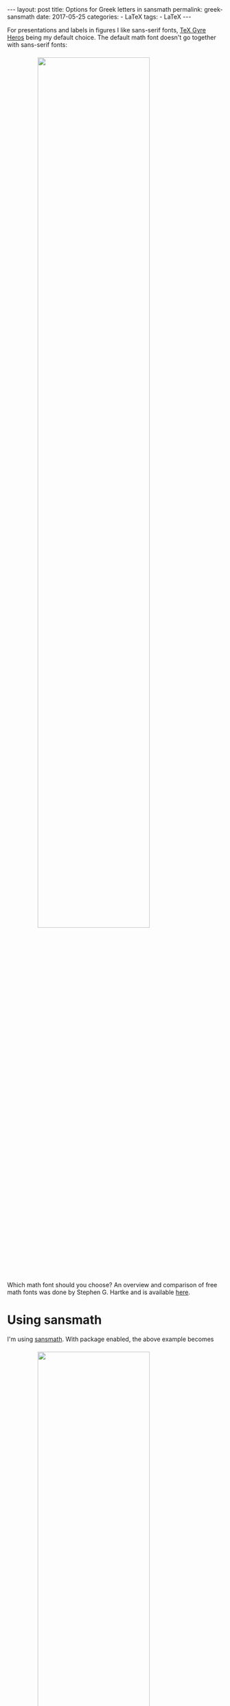 #+STARTUP: noindent showeverything
#+OPTIONS: toc:nil; html-postamble:nil
#+BEGIN_HTML
---
layout: post
title: Options for Greek letters in sansmath
permalink: greek-sansmath
date: 2017-05-25
categories:
 - LaTeX
tags:
 - LaTeX
---
#+END_HTML

For presentations and labels in figures I like sans-serif fonts, [[https://www.ctan.org/pkg/tex-gyre-heros?lang%3Den][TeX Gyre Heros]] being my default choice. The default math font doesn't go together with sans-serif fonts:

#+BEGIN_HTML
<img src="{{ site.baseurl }}/assets/tgheros-default.png" width="72%" style="display:block;margin:1.5em auto 2.5em;"/>
#+END_HTML

#+BEGIN_HTML
<!-- more -->
#+END_HTML

Which math font should you choose? An overview and comparison of free math fonts was done by Stephen G. Hartke and is available [[http://mirrors.xmu.edu.cn/CTAN/info/Free_Math_Font_Survey/survey.html][here]]. 

* Using sansmath



I'm using [[https://www.ctan.org/pkg/sansmath?lang%3Den][sansmath]]. With package enabled, the above example becomes

#+BEGIN_HTML
<img src="{{ site.baseurl }}/assets/tgheros-sansmath_default.png" width="72%" style="display:block;margin:1.5em auto 1.5em;"/>
#+END_HTML

from 

#+BEGIN_SRC latex
\documentclass[border=2,convert={density=600}]{standalone}

\usepackage{tgheros}
\renewcommand{\familydefault}{\sfdefault}

\usepackage{sansmath}
\sansmath

\begin{document}

A $\varepsilon$ character. Math is $\sum_{i=1}^{n} \alpha_n
x^{\gamma_n}$. Also $\beta$, $\varrho$ and $\varphi$.

\end{document}

#+END_SRC

You notice that this is better, but not good enough yet. Greek letters are not by default part of ~sansmath~. In the following I'm showing three options for Greek letters in ~sansmath~.

*  1. eulergreek

The most straight forward solution is to provide the ~eulergreek~ option to sansmath, obtaining

#+BEGIN_HTML
<img src="{{ site.baseurl }}/assets/tgheros-sansmath_eulergreek.png" width="72%" style="display:block;margin:1.5em auto 1.5em;"/>
#+END_HTML

from 

#+BEGIN_SRC latex
\documentclass[border=2,convert={density=600}]{standalone}

\usepackage{tgheros}
\renewcommand{\familydefault}{\sfdefault}

\usepackage[eulergreek]{sansmath}
\sansmath

\begin{document}

A $\varepsilon$ character. Math is $\sum_{i=1}^{n} \alpha_n
x^{\gamma_n}$. Also $\beta$, $\varrho$ and $\varphi$.

\end{document}
#+END_SRC


* 2. bm

Another option is to use the [[https://www.ctan.org/pkg/bm?lang%3Den][bm]] package. With the package we get 

#+BEGIN_HTML
<img src="{{ site.baseurl }}/assets/tgheros-sansmath_bm.png" width="72%" style="display:block;margin:1.5em auto 1.5em;"/>
#+END_HTML

from 

#+BEGIN_SRC latex
\documentclass[border=2,convert={density=600}]{standalone}

\usepackage{tgheros}
\renewcommand{\familydefault}{\sfdefault}

\usepackage{sansmath}
\sansmath

\usepackage{bm}

\begin{document}

A $\bm{\varepsilon}$ character. Math is $\sum_{i=1}^{n} \bm{\alpha}_n
x^{\bm{\gamma}_n}$. Also $\bm{\beta}$, $\bm{\varrho}$ and $\bm{\varphi}$.

\end{document}
#+END_SRC

Note that in this case every greek letter needed to bolded separately using ~\bn{ }~. 

* 3. supplying Greek letters from a different font

In an answer to a question on [[https://tex.stackexchange.com/questions/195832][tex.stackexchange.com]] on the topic, the following was suggested. One can get, for example, 

#+BEGIN_HTML
<img src="{{ site.baseurl }}/assets/tgheros-sansmath_iwona.png" width="72%" style="display:block;margin:1.5em auto 1.5em;"/>
#+END_HTML

by supply the greek letter definitions from another font - in this case [[https://www.ctan.org/tex-archive/fonts/iwona/][iwona]] - manually:

#+BEGIN_SRC latex
\documentclass[border=2,convert={density=600}]{standalone}

\usepackage{tgheros}
\renewcommand{\familydefault}{\sfdefault}

\usepackage{sansmath}
\sansmath

\DeclareSymbolFont{Greekletters}{OT1}{iwona}{m}{n}
\DeclareSymbolFont{greekletters}{OML}{iwona}{m}{it}

\DeclareMathSymbol{\alpha}{\mathord}{greekletters}{"0B}
\DeclareMathSymbol{\beta}{\mathord}{greekletters}{"0C}
\DeclareMathSymbol{\gamma}{\mathord}{greekletters}{"0D}
\DeclareMathSymbol{\varepsilon}{\mathord}{greekletters}{"22}
\DeclareMathSymbol{\varrho}{\mathord}{greekletters}{"25}
\DeclareMathSymbol{\varphi}{\mathord}{greekletters}{"27}

\begin{document}

A $\varepsilon$ character. Math is $\sum_{i=1}^{n} \alpha_n
x^{\gamma_n}$. Also $\beta$, $\varrho$ and $\varphi$.

\end{document}
#+END_SRC

If you want to use this solution, make sure you use the full definition of Greek symbols as presented by user [[https://tex.stackexchange.com/users/4427/egreg][egreg]] in the [[https://tex.stackexchange.com/a/195867/4912][LaTeX Stack Exchange post]].


* Comparison

Here a comparison of the three solutions in the order that they were presented 

#+BEGIN_HTML
<img src="{{ site.baseurl }}/assets/tgheros-sansmath_eulergreek.png" width="85%" style="display:block;margin:1.5em auto 0em;"/>
#+END_HTML

#+BEGIN_HTML
<img src="{{ site.baseurl }}/assets/tgheros-sansmath_bm.png" width="85%" style="display:block;margin:0em auto 0em;"/>
#+END_HTML


#+BEGIN_HTML
<img src="{{ site.baseurl }}/assets/tgheros-sansmath_iwona.png" width="85%" style="display:block;margin:0em auto 1.5em;"/>
#+END_HTML

There's a [[https://github.com/Felix11H/tgheros_sansmath][GitHub repository]] with all the above code.
